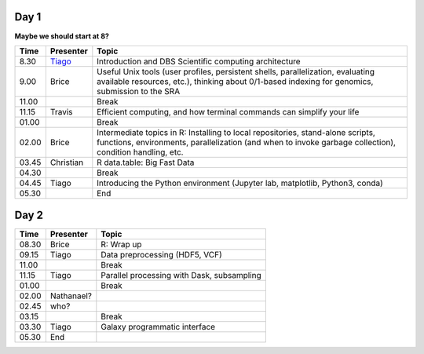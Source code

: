 -----
Day 1
-----

**Maybe we should start at 8?**

====== =========== ============
 Time   Presenter   Topic
====== =========== ============
8.30   Tiago_      Introduction and DBS Scientific computing architecture
9.00   Brice       Useful Unix tools (user profiles, persistent shells, parallelization, evaluating available resources, etc.), thinking about 0/1-based indexing for genomics, submission to the SRA
11.00              Break
11.15  Travis      Efficient computing, and how terminal commands can simplify your life
01.00              Break
02.00  Brice       Intermediate topics in R: Installing to local repositories, stand-alone scripts, functions, environments, parallelization (and when to invoke garbage collection), condition handling, etc. 
03.45  Christian   R data.table: Big Fast Data
04.30              Break
04.45  Tiago       Introducing the Python environment (Jupyter lab, matplotlib, Python3, conda)
05.30              End
====== =========== ============

-----
Day 2
-----

====== =========== ============
 Time   Presenter   Topic
====== =========== ============
08.30  Brice       R: Wrap up
09.15  Tiago       Data preprocessing (HDF5, VCF)
11.00              Break
11.15  Tiago       Parallel processing with Dask, subsampling
01.00              Break
02.00  Nathanael?
02.45  who?
03.15              Break
03.30  Tiago       Galaxy programmatic interface
05.30  End
====== =========== ============

.. _Tiago: scratch_tiago.rst
